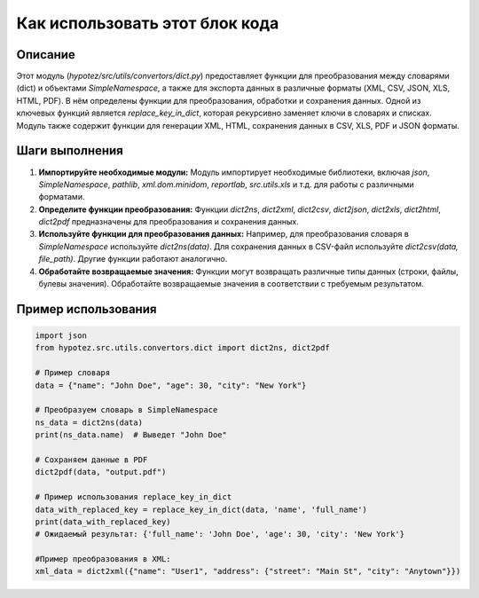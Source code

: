 Как использовать этот блок кода
=========================================================================================

Описание
-------------------------
Этот модуль (`hypotez/src/utils/convertors/dict.py`) предоставляет функции для преобразования между словарями (dict) и объектами `SimpleNamespace`, а также для экспорта данных в различные форматы (XML, CSV, JSON, XLS, HTML, PDF).  В нём определены функции для преобразования, обработки и сохранения данных.  Одной из ключевых функций является `replace_key_in_dict`, которая рекурсивно заменяет ключи в словарях и списках. Модуль также содержит функции для генерации XML, HTML, сохранения данных в CSV, XLS, PDF и JSON форматы.

Шаги выполнения
-------------------------
1. **Импортируйте необходимые модули:**
   Модуль импортирует необходимые библиотеки, включая `json`, `SimpleNamespace`, `pathlib`, `xml.dom.minidom`, `reportlab`, `src.utils.xls` и т.д. для работы с различными форматами.

2. **Определите функции преобразования:**
   Функции `dict2ns`, `dict2xml`, `dict2csv`, `dict2json`, `dict2xls`, `dict2html`, `dict2pdf` предназначены для преобразования и сохранения данных.

3. **Используйте функции для преобразования данных:**
   Например, для преобразования словаря в `SimpleNamespace` используйте `dict2ns(data)`. Для сохранения данных в CSV-файл используйте `dict2csv(data, file_path)`.
   Другие функции работают аналогично.

4. **Обработайте возвращаемые значения:**
   Функции могут возвращать различные типы данных (строки, файлы, булевы значения). Обработайте возвращаемые значения в соответствии с требуемым результатом.


Пример использования
-------------------------
.. code-block:: python

    import json
    from hypotez.src.utils.convertors.dict import dict2ns, dict2pdf

    # Пример словаря
    data = {"name": "John Doe", "age": 30, "city": "New York"}

    # Преобразуем словарь в SimpleNamespace
    ns_data = dict2ns(data)
    print(ns_data.name)  # Выведет "John Doe"

    # Сохраняем данные в PDF
    dict2pdf(data, "output.pdf")

    # Пример использования replace_key_in_dict
    data_with_replaced_key = replace_key_in_dict(data, 'name', 'full_name')
    print(data_with_replaced_key)
    # Ожидаемый результат: {'full_name': 'John Doe', 'age': 30, 'city': 'New York'}

    #Пример преобразования в XML:
    xml_data = dict2xml({"name": "User1", "address": {"street": "Main St", "city": "Anytown"}})